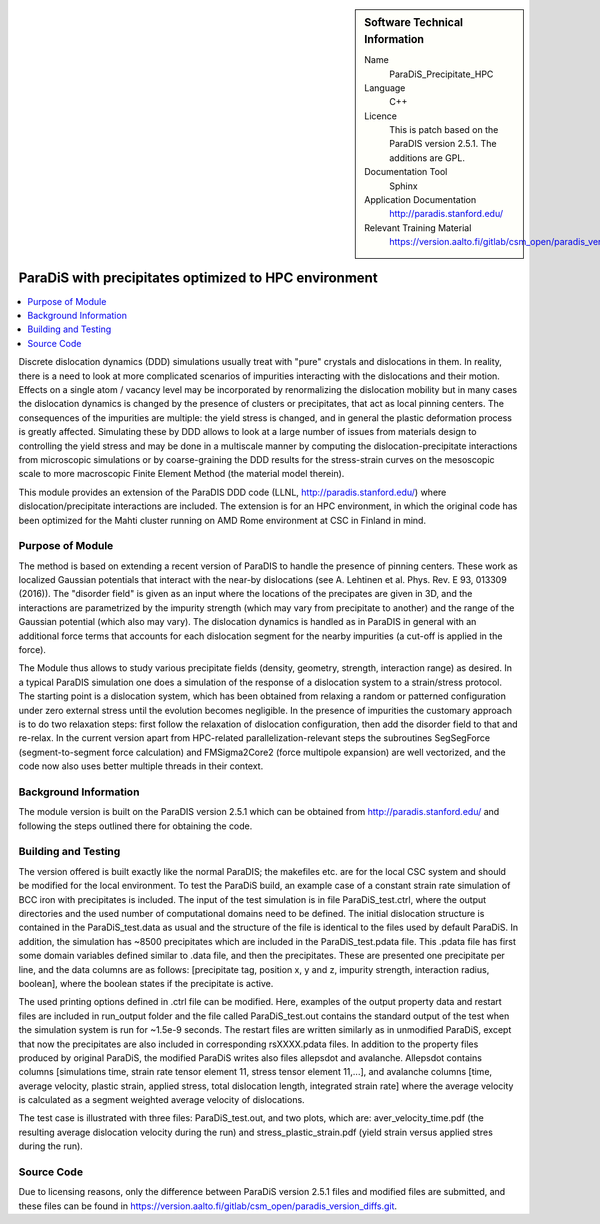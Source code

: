 ..  In ReStructured Text (ReST) indentation and spacing are very important (it is how ReST knows what to do with your
    document). For ReST to understand what you intend and to render it correctly please to keep the structure of this
    template. Make sure that any time you use ReST syntax (such as for ".. sidebar::" below), it needs to be preceded
    and followed by white space (if you see warnings when this file is built they this is a common origin for problems).


..  Firstly, let's add technical info as a sidebar and allow text below to wrap around it. This list is a work in
    progress, please help us improve it. We use *definition lists* of ReST_ to make this readable.

..  sidebar:: Software Technical Information

  Name
    ParaDiS_Precipitate_HPC


  Language
   C++

  Licence
    This is patch based on the ParaDIS version 2.5.1. The additions are GPL.

  Documentation Tool
    Sphinx
     
  Application Documentation
    http://paradis.stanford.edu/

  Relevant Training Material
    https://version.aalto.fi/gitlab/csm_open/paradis_version_diffs/tree/master/test_run


..  In the next line you have the name of how this module will be referenced in the main documentation (which you  can
    reference, in this case, as ":ref:`example`"). You *MUST* change the reference below from "example" to something
    unique otherwise you will cause cross-referencing errors. The reference must come right before the heading for the
    reference to work (so don't insert a comment between).

.. _paradis_precipitate_hpc:

######################################################
ParaDiS with precipitates optimized to HPC environment
######################################################

..  Let's add a local table of contents to help people navigate the page

..  contents:: :local:

..  Add an abstract for a *general* audience here. Write a few lines that explains the "helicopter view" of why you are
    creating this module. For example, you might say that "This module is a stepping stone to incorporating XXXX effects
    into YYYY process, which in turn should allow ZZZZ to be simulated. If successful, this could make it possible to
    produce compound AAAA while avoiding expensive process BBBB and CCCC."

Discrete dislocation dynamics (DDD) simulations usually treat with "pure" crystals and dislocations in them. In reality, there is a need to look at more 
complicated scenarios of impurities interacting with the dislocations and their motion. Effects on a single atom / vacancy level may be 
incorporated by renormalizing the dislocation mobility but in many cases the dislocation dynamics is changed by the presence of clusters or precipitates,
that act as local pinning centers. The consequences of the impurities are multiple: the yield stress is changed, and in general the plastic deformation
process is greatly affected. Simulating these by DDD allows to look at a large number of issues from materials design to controlling the yield stress and
may be done in a multiscale manner by computing the dislocation-precipitate interactions from microscopic simulations or by coarse-graining the DDD 
results for the stress-strain curves on the mesoscopic scale to more macroscopic Finite Element Method (the material model therein).

This module provides 
an extension of the ParaDIS DDD code (LLNL, http://paradis.stanford.edu/) where dislocation/precipitate interactions are included. The extension is for an HPC environment, in which the original code has been optimized for the Mahti cluster running on AMD Rome environment at CSC in Finland in mind. 

Purpose of Module
_________________

.. Keep the helper text below around in your module by just adding "..  " in front of it, which turns it into a comment

The method is based on extending a recent version of ParaDIS to handle the presence of pinning centers. These work as localized Gaussian potentials that
interact with the near-by dislocations (see A. Lehtinen et al. Phys. Rev. E 93, 013309 (2016)). The "disorder field" is given as an input where the locations
of the precipates are given in 3D, and the interactions are parametrized by the impurity strength (which may vary from precipitate to another) and the range
of the Gaussian potential (which also may vary). The dislocation dynamics is handled as in ParaDIS in general with an additional force terms that accounts for
each dislocation segment for the nearby impurities (a cut-off is applied in the force).

The Module thus allows to study various precipitate fields (density, geometry, strength, interaction range) as desired. In a typical ParaDIS simulation one
does a simulation of the response of a dislocation system to a strain/stress protocol. The starting point is a dislocation system, which has been obtained from
relaxing a random or patterned configuration under zero external stress until the evolution becomes negligible. In the presence of impurities the customary approach 
is to do two relaxation steps: first follow the relaxation of dislocation configuration, then add the disorder field to that and re-relax. In the current version apart from HPC-related parallelization-relevant steps the subroutines SegSegForce (segment-to-segment force calculation) and FMSigma2Core2 (force multipole expansion) are well vectorized, and the code now also uses better multiple threads in their context. 

Background Information
______________________

.. Keep the helper text below around in your module by just adding "..  " in front of it, which turns it into a comment

The module version is built on the ParaDIS version 2.5.1 which can be obtained from http://paradis.stanford.edu/ and 
following the steps outlined there for obtaining the code.

Building and Testing
____________________

.. Keep the helper text below around in your module by just adding "..  " in front of it, which turns it into a comment

The version offered is built exactly like the normal ParaDIS; the makefiles etc. are for the local CSC system and should be
modified for the local environment. To test the ParaDiS build, an example case of a constant strain rate simulation of BCC iron with precipitates is included.
The input of the test simulation is in file ParaDiS_test.ctrl, where the output directories and the used number of computational domains need to be defined. 
The initial dislocation structure is contained in the ParaDiS_test.data as usual and the structure of the file is identical to the files used by default ParaDiS. 
In addition, the simulation has ~8500 precipitates which are included in the ParaDiS_test.pdata file. This .pdata file has first some domain variables defined similar to .data file,
and then the precipitates. These are presented one precipitate per line, and the data columns are as follows: [precipitate tag, position x, y and z,
impurity strength, interaction radius, boolean], where the boolean states if the precipitate is active.

The used printing options defined in .ctrl file can be modified. Here, examples of the output property data and restart files are included in run_output folder
and the file called ParaDiS_test.out contains the standard output of the test when the simulation system is run for ~1.5e-9 seconds. The restart files are written 
similarly as in unmodified ParaDiS, except that now the precipitates are also included in corresponding rsXXXX.pdata files. In addition to the property files produced 
by original ParaDiS, the modified ParaDiS writes also files allepsdot and avalanche. Allepsdot contains columns [simulations time, strain rate tensor element 11, stress 
tensor element 11,...], and avalanche columns [time, average velocity, plastic strain, applied stress, total dislocation length, integrated strain rate] where the average
velocity is calculated as a segment weighted average velocity of dislocations.

The test case is illustrated with three files: ParaDiS_test.out, and two plots, which are:
aver_velocity_time.pdf (the resulting average dislocation velocity during the run) and stress_plastic_strain.pdf (yield strain versus applied stres during the run).




Source Code
___________

.. Notice the syntax of a URL reference below `Text <URL>`_



Due to licensing reasons, only the difference between ParaDiS version 2.5.1 files and modified files are submitted, and these files can be found in `<https://version.aalto.fi/gitlab/csm_open/paradis_version_diffs.git>`_. 

